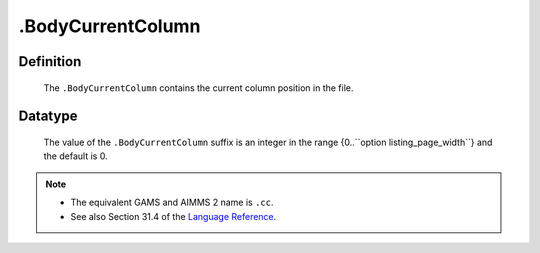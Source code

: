 .. _.BodyCurrentColumn:

.BodyCurrentColumn
==================

Definition
----------

    The ``.BodyCurrentColumn`` contains the current column position in the
    file.

Datatype
--------

    The value of the ``.BodyCurrentColumn`` suffix is an integer in the
    range {0..``option listing_page_width``} and the default is 0.

.. note::

    -  The equivalent GAMS and AIMMS 2 name is ``.cc``.

    -  See also Section 31.4 of the `Language Reference <https://documentation.aimms.com/_downloads/AIMMS_ref.pdf>`__.
